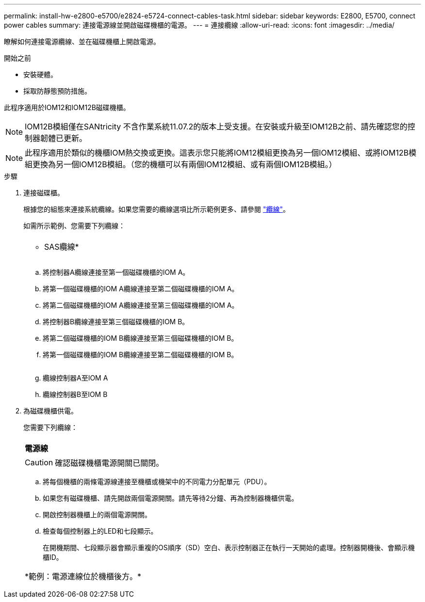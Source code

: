 ---
permalink: install-hw-e2800-e5700/e2824-e5724-connect-cables-task.html 
sidebar: sidebar 
keywords: E2800, E5700, connect power cables 
summary: 連接電源線並開啟磁碟機櫃的電源。 
---
= 連接纜線
:allow-uri-read: 
:icons: font
:imagesdir: ../media/


[role="lead"]
瞭解如何連接電源纜線、並在磁碟機櫃上開啟電源。

.開始之前
* 安裝硬體。
* 採取防靜態預防措施。


此程序適用於IOM12和IOM12B磁碟機櫃。


NOTE: IOM12B模組僅在SANtricity 不含作業系統11.07.2的版本上受支援。在安裝或升級至IOM12B之前、請先確認您的控制器韌體已更新。


NOTE: 此程序適用於類似的機櫃IOM熱交換或更換。這表示您只能將IOM12模組更換為另一個IOM12模組、或將IOM12B模組更換為另一個IOM12B模組。（您的機櫃可以有兩個IOM12模組、或有兩個IOM12B模組。）

.步驟
. 連接磁碟櫃。
+
根據您的組態來連接系統纜線。如果您需要的纜線選項比所示範例更多、請參閱 link:../install-hw-cabling/index.html["纜線"]。

+
如需所示範例、您需要下列纜線：

+
|===


 a| 
image:../media/sas_cable.png[""]
 a| 
* SAS纜線*

|===
+
image:../media/example_a_28_57.png[""]

+
.. 將控制器A纜線連接至第一個磁碟機櫃的IOM A。
.. 將第一個磁碟機櫃的IOM A纜線連接至第二個磁碟機櫃的IOM A。
.. 將第二個磁碟機櫃的IOM A纜線連接至第三個磁碟機櫃的IOM A。
.. 將控制器B纜線連接至第三個磁碟機櫃的IOM B。
.. 將第二個磁碟機櫃的IOM B纜線連接至第三個磁碟機櫃的IOM B。
.. 將第一個磁碟機櫃的IOM B纜線連接至第二個磁碟機櫃的IOM B。


+
image:../media/example_b_57_28.png[""]

+
.. 纜線控制器A至IOM A
.. 纜線控制器B至IOM B


. 為磁碟機櫃供電。
+
您需要下列纜線：

+
|===


 a| 
image:../media/power_cable_inst-hw-e2800-e5700.png[""]
 a| 
*電源線*

|===
+

CAUTION: 確認磁碟機櫃電源開關已關閉。

+
.. 將每個機櫃的兩條電源線連接至機櫃或機架中的不同電力分配單元（PDU）。
.. 如果您有磁碟機櫃、請先開啟兩個電源開關。請先等待2分鐘、再為控制器機櫃供電。
.. 開啟控制器機櫃上的兩個電源開關。
.. 檢查每個控制器上的LED和七段顯示。
+
在開機期間、七段顯示器會顯示重複的OS順序（SD）空白、表示控制器正在執行一天開始的處理。控制器開機後、會顯示機櫃ID。



+
|===


 a| 
*範例：電源連線位於機櫃後方。*image:../media/trafford_power.png[""]

|===

